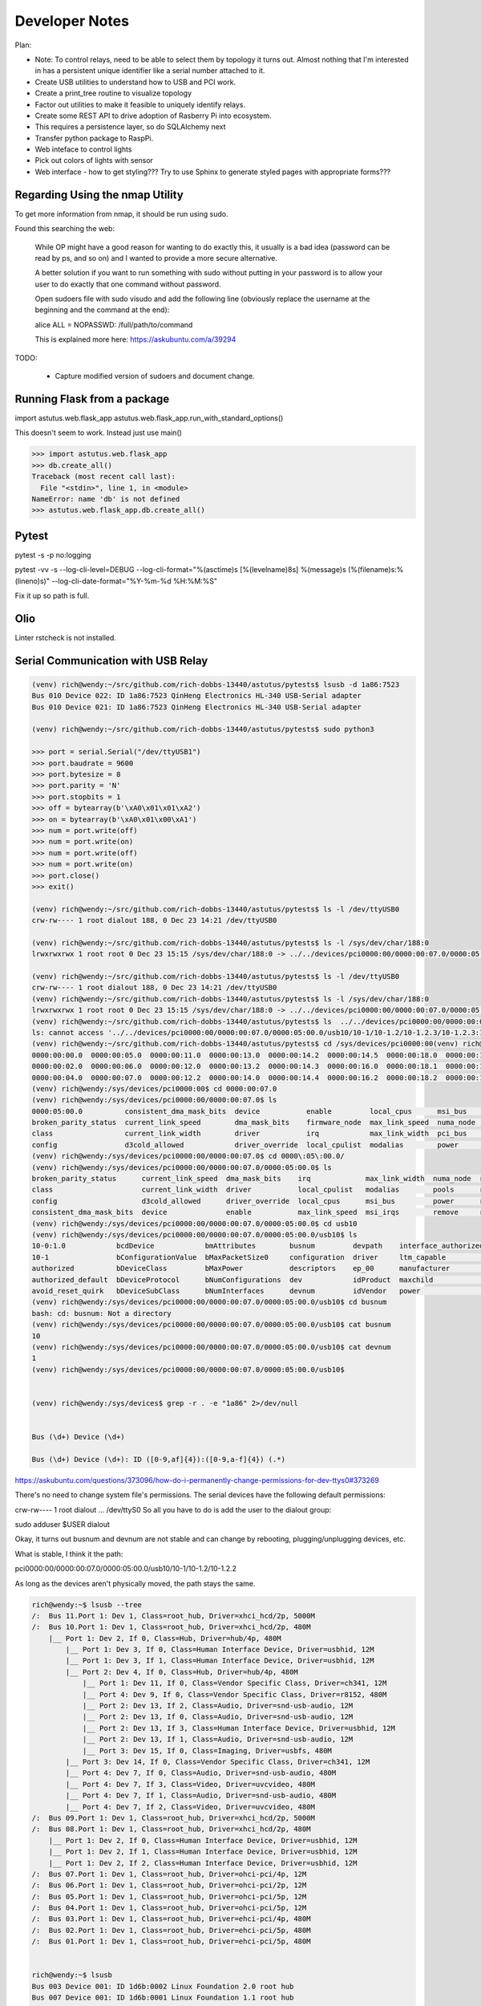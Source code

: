Developer Notes
===============

Plan:

* Note: To control relays, need to be able to select them by topology it turns out.
  Almost nothing that I'm interested in has a persistent unique identifier like a 
  serial number attached to it.

* Create USB utilities to understand how to USB and PCI work.

* Create a print_tree routine to visualize topology 

* Factor out utilities to make it feasible to uniquely identify  relays.

* Create some REST API to drive adoption of Rasberry Pi into ecosystem.

* This requires a persistence layer, so do SQLAlchemy next

* Transfer python package to RaspPi.

* Web inteface to control lights

* Pick out colors of lights with sensor

* Web interface - how to get styling??? Try to use Sphinx to generate styled pages
  with appropriate forms???



Regarding Using the nmap Utility
--------------------------------

To get more information from nmap, it should be run using sudo.

Found this searching the web:

    While OP might have a good reason for wanting to do exactly this, it usually is a bad idea (password can be read by ps, and so on) and I wanted to provide a more secure alternative.

    A better solution if you want to run something with sudo without putting in your password is to allow your user to do exactly that one command without password.

    Open sudoers file with sudo visudo and add the following line (obviously replace the username at the beginning and the command at the end):

    alice ALL = NOPASSWD: /full/path/to/command

    This is explained more here: https://askubuntu.com/a/39294

TODO: 

    * Capture modified version of sudoers and document change.

Running Flask from a package
----------------------------


import astutus.web.flask_app
astutus.web.flask_app.run_with_standard_options()

This doesn't seem to work.  Instead just use main()


>>> import astutus.web.flask_app
>>> db.create_all()
Traceback (most recent call last):
  File "<stdin>", line 1, in <module>
NameError: name 'db' is not defined
>>> astutus.web.flask_app.db.create_all()

Pytest
------

pytest -s -p no:logging

pytest -vv -s --log-cli-level=DEBUG --log-cli-format="%(asctime)s [%(levelname)8s] %(message)s (%(filename)s:%(lineno)s)" --log-cli-date-format="%Y-%m-%d %H:%M:%S" 

Fix it up so path is full.  

Olio
----
Linter rstcheck is not installed.

Serial Communication with USB Relay
-----------------------------------


.. code-block:: console

  (venv) rich@wendy:~/src/github.com/rich-dobbs-13440/astutus/pytests$ lsusb -d 1a86:7523
  Bus 010 Device 022: ID 1a86:7523 QinHeng Electronics HL-340 USB-Serial adapter
  Bus 010 Device 021: ID 1a86:7523 QinHeng Electronics HL-340 USB-Serial adapter

  (venv) rich@wendy:~/src/github.com/rich-dobbs-13440/astutus/pytests$ sudo python3

  >>> port = serial.Serial("/dev/ttyUSB1")
  >>> port.baudrate = 9600
  >>> port.bytesize = 8
  >>> port.parity = 'N'
  >>> port.stopbits = 1
  >>> off = bytearray(b'\xA0\x01\x01\xA2')
  >>> on = bytearray(b'\xA0\x01\x00\xA1')
  >>> num = port.write(off)
  >>> num = port.write(on)
  >>> num = port.write(off)
  >>> num = port.write(on)
  >>> port.close()
  >>> exit()

  (venv) rich@wendy:~/src/github.com/rich-dobbs-13440/astutus/pytests$ ls -l /dev/ttyUSB0
  crw-rw---- 1 root dialout 188, 0 Dec 23 14:21 /dev/ttyUSB0

  (venv) rich@wendy:~/src/github.com/rich-dobbs-13440/astutus/pytests$ ls -l /sys/dev/char/188:0
  lrwxrwxrwx 1 root root 0 Dec 23 15:15 /sys/dev/char/188:0 -> ../../devices/pci0000:00/0000:00:07.0/0000:05:00.0/usb10/10-1/10-1.2/10-1.2.3/10-1.2.3:1.0/ttyUSB0/tty/ttyUSB0

  (venv) rich@wendy:~/src/github.com/rich-dobbs-13440/astutus/pytests$ ls -l /dev/ttyUSB0
  crw-rw---- 1 root dialout 188, 0 Dec 23 14:21 /dev/ttyUSB0
  (venv) rich@wendy:~/src/github.com/rich-dobbs-13440/astutus/pytests$ ls -l /sys/dev/char/188:0
  lrwxrwxrwx 1 root root 0 Dec 23 15:15 /sys/dev/char/188:0 -> ../../devices/pci0000:00/0000:00:07.0/0000:05:00.0/usb10/10-1/10-1.2/10-1.2.3/10-1.2.3:1.0/ttyUSB0/tty/ttyUSB0
  (venv) rich@wendy:~/src/github.com/rich-dobbs-13440/astutus/pytests$ ls  ../../devices/pci0000:00/0000:00:07.0/0000:05:00.0/usb10/10-1/10-1.2/10-1.2.3/10-1.2.3:1.0/devnum
  ls: cannot access '../../devices/pci0000:00/0000:00:07.0/0000:05:00.0/usb10/10-1/10-1.2/10-1.2.3/10-1.2.3:1.0/devnum': No such file or directory
  (venv) rich@wendy:~/src/github.com/rich-dobbs-13440/astutus/pytests$ cd /sys/devices/pci0000:00(venv) rich@wendy:/sys/devices/pci0000:00$ ls
  0000:00:00.0  0000:00:05.0  0000:00:11.0  0000:00:13.0  0000:00:14.2  0000:00:14.5  0000:00:18.0  0000:00:18.3  firmware_node  power
  0000:00:02.0  0000:00:06.0  0000:00:12.0  0000:00:13.2  0000:00:14.3  0000:00:16.0  0000:00:18.1  0000:00:18.4  pci_bus        uevent
  0000:00:04.0  0000:00:07.0  0000:00:12.2  0000:00:14.0  0000:00:14.4  0000:00:16.2  0000:00:18.2  0000:00:18.5  PNP0C14:00
  (venv) rich@wendy:/sys/devices/pci0000:00$ cd 0000:00:07.0
  (venv) rich@wendy:/sys/devices/pci0000:00/0000:00:07.0$ ls
  0000:05:00.0          consistent_dma_mask_bits  device           enable         local_cpus      msi_bus    remove    revision                subsystem_device
  broken_parity_status  current_link_speed        dma_mask_bits    firmware_node  max_link_speed  numa_node  rescan    secondary_bus_number    subsystem_vendor
  class                 current_link_width        driver           irq            max_link_width  pci_bus    reset     subordinate_bus_number  uevent
  config                d3cold_allowed            driver_override  local_cpulist  modalias        power      resource  subsystem               vendor
  (venv) rich@wendy:/sys/devices/pci0000:00/0000:00:07.0$ cd 0000\:05\:00.0/
  (venv) rich@wendy:/sys/devices/pci0000:00/0000:00:07.0/0000:05:00.0$ ls
  broken_parity_status      current_link_speed  dma_mask_bits    irq             max_link_width  numa_node  rescan     revision          uevent
  class                     current_link_width  driver           local_cpulist   modalias        pools      reset      subsystem         usb10
  config                    d3cold_allowed      driver_override  local_cpus      msi_bus         power      resource   subsystem_device  usb11
  consistent_dma_mask_bits  device              enable           max_link_speed  msi_irqs        remove     resource0  subsystem_vendor  vendor
  (venv) rich@wendy:/sys/devices/pci0000:00/0000:00:07.0/0000:05:00.0$ cd usb10
  (venv) rich@wendy:/sys/devices/pci0000:00/0000:00:07.0/0000:05:00.0/usb10$ ls
  10-0:1.0            bcdDevice            bmAttributes        busnum         devpath    interface_authorized_default  product    speed
  10-1                bConfigurationValue  bMaxPacketSize0     configuration  driver     ltm_capable                   quirks     subsystem
  authorized          bDeviceClass         bMaxPower           descriptors    ep_00      manufacturer                  removable  uevent
  authorized_default  bDeviceProtocol      bNumConfigurations  dev            idProduct  maxchild                      remove     urbnum
  avoid_reset_quirk   bDeviceSubClass      bNumInterfaces      devnum         idVendor   power                         serial     version
  (venv) rich@wendy:/sys/devices/pci0000:00/0000:00:07.0/0000:05:00.0/usb10$ cd busnum
  bash: cd: busnum: Not a directory
  (venv) rich@wendy:/sys/devices/pci0000:00/0000:00:07.0/0000:05:00.0/usb10$ cat busnum
  10
  (venv) rich@wendy:/sys/devices/pci0000:00/0000:00:07.0/0000:05:00.0/usb10$ cat devnum
  1
  (venv) rich@wendy:/sys/devices/pci0000:00/0000:00:07.0/0000:05:00.0/usb10$ 


  (venv) rich@wendy:/sys/devices$ grep -r . -e "1a86" 2>/dev/null


  Bus (\d+) Device (\d+)

  Bus (\d+) Device (\d+): ID ([0-9,af]{4}):([0-9,a-f]{4}) (.*)


https://askubuntu.com/questions/373096/how-do-i-permanently-change-permissions-for-dev-ttys0#373269

There's no need to change system file's permissions. The serial devices have the following default permissions:

crw-rw---- 1 root dialout ... /dev/ttyS0
So all you have to do is add the user to the dialout group:

sudo adduser $USER dialout


Okay, it turns out busnum and devnum are not stable and can change by rebooting, plugging/unplugging devices, etc.

What is stable, I think it the path:

pci0000:00/0000:00:07.0/0000:05:00.0/usb10/10-1/10-1.2/10-1.2.2

As long as the devices aren't physically moved, the path stays the same.  


.. code-block:: console

  rich@wendy:~$ lsusb --tree
  /:  Bus 11.Port 1: Dev 1, Class=root_hub, Driver=xhci_hcd/2p, 5000M
  /:  Bus 10.Port 1: Dev 1, Class=root_hub, Driver=xhci_hcd/2p, 480M
      |__ Port 1: Dev 2, If 0, Class=Hub, Driver=hub/4p, 480M
          |__ Port 1: Dev 3, If 0, Class=Human Interface Device, Driver=usbhid, 12M
          |__ Port 1: Dev 3, If 1, Class=Human Interface Device, Driver=usbhid, 12M
          |__ Port 2: Dev 4, If 0, Class=Hub, Driver=hub/4p, 480M
              |__ Port 1: Dev 11, If 0, Class=Vendor Specific Class, Driver=ch341, 12M
              |__ Port 4: Dev 9, If 0, Class=Vendor Specific Class, Driver=r8152, 480M
              |__ Port 2: Dev 13, If 2, Class=Audio, Driver=snd-usb-audio, 12M
              |__ Port 2: Dev 13, If 0, Class=Audio, Driver=snd-usb-audio, 12M
              |__ Port 2: Dev 13, If 3, Class=Human Interface Device, Driver=usbhid, 12M
              |__ Port 2: Dev 13, If 1, Class=Audio, Driver=snd-usb-audio, 12M
              |__ Port 3: Dev 15, If 0, Class=Imaging, Driver=usbfs, 480M
          |__ Port 3: Dev 14, If 0, Class=Vendor Specific Class, Driver=ch341, 12M
          |__ Port 4: Dev 7, If 0, Class=Audio, Driver=snd-usb-audio, 480M
          |__ Port 4: Dev 7, If 3, Class=Video, Driver=uvcvideo, 480M
          |__ Port 4: Dev 7, If 1, Class=Audio, Driver=snd-usb-audio, 480M
          |__ Port 4: Dev 7, If 2, Class=Video, Driver=uvcvideo, 480M
  /:  Bus 09.Port 1: Dev 1, Class=root_hub, Driver=xhci_hcd/2p, 5000M
  /:  Bus 08.Port 1: Dev 1, Class=root_hub, Driver=xhci_hcd/2p, 480M
      |__ Port 1: Dev 2, If 0, Class=Human Interface Device, Driver=usbhid, 12M
      |__ Port 1: Dev 2, If 1, Class=Human Interface Device, Driver=usbhid, 12M
      |__ Port 1: Dev 2, If 2, Class=Human Interface Device, Driver=usbhid, 12M
  /:  Bus 07.Port 1: Dev 1, Class=root_hub, Driver=ohci-pci/4p, 12M
  /:  Bus 06.Port 1: Dev 1, Class=root_hub, Driver=ohci-pci/2p, 12M
  /:  Bus 05.Port 1: Dev 1, Class=root_hub, Driver=ohci-pci/5p, 12M
  /:  Bus 04.Port 1: Dev 1, Class=root_hub, Driver=ohci-pci/5p, 12M
  /:  Bus 03.Port 1: Dev 1, Class=root_hub, Driver=ehci-pci/4p, 480M
  /:  Bus 02.Port 1: Dev 1, Class=root_hub, Driver=ehci-pci/5p, 480M
  /:  Bus 01.Port 1: Dev 1, Class=root_hub, Driver=ehci-pci/5p, 480M


  rich@wendy:~$ lsusb
  Bus 003 Device 001: ID 1d6b:0002 Linux Foundation 2.0 root hub
  Bus 007 Device 001: ID 1d6b:0001 Linux Foundation 1.1 root hub
  Bus 006 Device 001: ID 1d6b:0001 Linux Foundation 1.1 root hub
  Bus 002 Device 001: ID 1d6b:0002 Linux Foundation 2.0 root hub
  Bus 005 Device 001: ID 1d6b:0001 Linux Foundation 1.1 root hub
  Bus 001 Device 001: ID 1d6b:0002 Linux Foundation 2.0 root hub
  Bus 004 Device 001: ID 1d6b:0001 Linux Foundation 1.1 root hub
  Bus 011 Device 001: ID 1d6b:0003 Linux Foundation 3.0 root hub
  Bus 010 Device 007: ID 046d:082c Logitech, Inc. HD Webcam C615
  Bus 010 Device 014: ID 1a86:7523 QinHeng Electronics HL-340 USB-Serial adapter
  Bus 010 Device 020: ID 0bda:8153 Realtek Semiconductor Corp. RTL8153 Gigabit Ethernet Adapter
  Bus 010 Device 030: ID 14cd:125d Super Top 
  Bus 010 Device 022: ID 0e6f:0232 Logic3 
  Bus 010 Device 031: ID 04e8:6860 Samsung Electronics Co., Ltd Galaxy series, misc. (MTP mode)
  Bus 010 Device 016: ID 05e3:0610 Genesys Logic, Inc. 4-port hub
  Bus 010 Device 003: ID 046d:c52f Logitech, Inc. Unifying Receiver
  Bus 010 Device 002: ID 05e3:0610 Genesys Logic, Inc. 4-port hub
  Bus 010 Device 001: ID 1d6b:0002 Linux Foundation 2.0 root hub
  Bus 009 Device 003: ID 0bda:8153 Realtek Semiconductor Corp. RTL8153 Gigabit Ethernet Adapter
  Bus 009 Device 002: ID 05e3:0612 Genesys Logic, Inc. Hub
  Bus 009 Device 001: ID 1d6b:0003 Linux Foundation 3.0 root hub
  Bus 008 Device 007: ID 046d:c52b Logitech, Inc. Unifying Receiver
  Bus 008 Device 006: ID 046d:c52b Logitech, Inc. Unifying Receiver
  Bus 008 Device 003: ID 05e3:0610 Genesys Logic, Inc. 4-port hub
  Bus 008 Device 002: ID 046d:c52b Logitech, Inc. Unifying Receiver
  Bus 008 Device 001: ID 1d6b:0002 Linux Foundation 2.0 root hub



  FileNotFoundError: [Errno 2] No such file or directory: '/tmp/try-astutus/astutus/packaging/dist/venv/lib/python3.8/site-packages/astutus/web/static/_docs/source/developer_notes.html'
